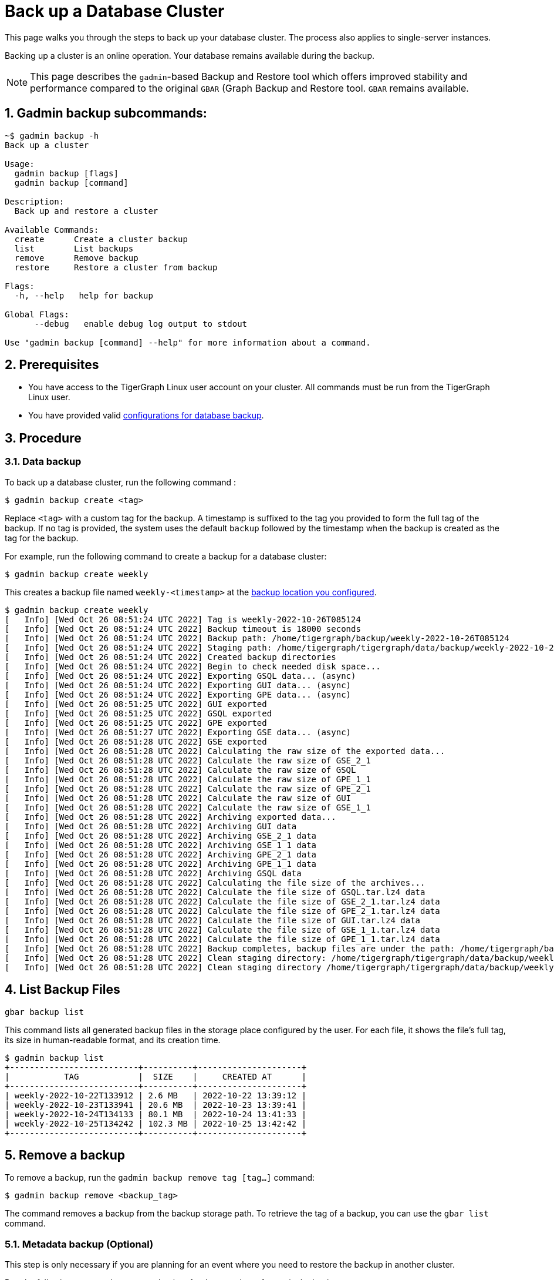 = Back up a Database Cluster
:description:
:sectnums:

This page walks you through the steps to back up your database cluster.
The process also applies to single-server instances.

Backing up a cluster is an online operation.
Your database remains available during the backup.

[NOTE]
====
This page describes the `gadmin`-based Backup and Restore tool which offers improved stability and performance compared to the original `GBAR` (Graph Backup and Restore tool.
`GBAR` remains available.
====

== Gadmin backup subcommands:

[.wrap,console]
----
~$ gadmin backup -h
Back up a cluster

Usage:
  gadmin backup [flags]
  gadmin backup [command]

Description:
  Back up and restore a cluster

Available Commands:
  create      Create a cluster backup
  list        List backups
  remove      Remove backup
  restore     Restore a cluster from backup

Flags:
  -h, --help   help for backup

Global Flags:
      --debug   enable debug log output to stdout

Use "gadmin backup [command] --help" for more information about a command.
----

== Prerequisites
* You have access to the TigerGraph Linux user account on your cluster.
All commands must be run from the TigerGraph Linux user.
* You have provided valid xref:configurations.adoc[configurations for database backup].

== Procedure

=== Data backup

To back up a database cluster, run the following command :

[.wrap,console]
----
$ gadmin backup create <tag>
----

Replace `<tag>` with a custom tag for the backup.
A timestamp is suffixed to the tag you provided to form the full tag of the backup.
If no tag is provided, the system uses the default `backup` followed by the timestamp when the backup is created as the tag for the backup.

For example, run the following command to create a backup for a database cluster:

[.wrap,console]
----
$ gadmin backup create weekly
----

This creates a backup file named `weekly-<timestamp>` at the xref:configurations.adoc[backup location you configured].

[.wrap,console]
----
$ gadmin backup create weekly
[   Info] [Wed Oct 26 08:51:24 UTC 2022] Tag is weekly-2022-10-26T085124
[   Info] [Wed Oct 26 08:51:24 UTC 2022] Backup timeout is 18000 seconds
[   Info] [Wed Oct 26 08:51:24 UTC 2022] Backup path: /home/tigergraph/backup/weekly-2022-10-26T085124
[   Info] [Wed Oct 26 08:51:24 UTC 2022] Staging path: /home/tigergraph/tigergraph/data/backup/weekly-2022-10-26T085124 (shared: false)
[   Info] [Wed Oct 26 08:51:24 UTC 2022] Created backup directories
[   Info] [Wed Oct 26 08:51:24 UTC 2022] Begin to check needed disk space...
[   Info] [Wed Oct 26 08:51:24 UTC 2022] Exporting GSQL data... (async)
[   Info] [Wed Oct 26 08:51:24 UTC 2022] Exporting GUI data... (async)
[   Info] [Wed Oct 26 08:51:24 UTC 2022] Exporting GPE data... (async)
[   Info] [Wed Oct 26 08:51:25 UTC 2022] GUI exported
[   Info] [Wed Oct 26 08:51:25 UTC 2022] GSQL exported
[   Info] [Wed Oct 26 08:51:25 UTC 2022] GPE exported
[   Info] [Wed Oct 26 08:51:27 UTC 2022] Exporting GSE data... (async)
[   Info] [Wed Oct 26 08:51:28 UTC 2022] GSE exported
[   Info] [Wed Oct 26 08:51:28 UTC 2022] Calculating the raw size of the exported data...
[   Info] [Wed Oct 26 08:51:28 UTC 2022] Calculate the raw size of GSE_2_1
[   Info] [Wed Oct 26 08:51:28 UTC 2022] Calculate the raw size of GSQL
[   Info] [Wed Oct 26 08:51:28 UTC 2022] Calculate the raw size of GPE_1_1
[   Info] [Wed Oct 26 08:51:28 UTC 2022] Calculate the raw size of GPE_2_1
[   Info] [Wed Oct 26 08:51:28 UTC 2022] Calculate the raw size of GUI
[   Info] [Wed Oct 26 08:51:28 UTC 2022] Calculate the raw size of GSE_1_1
[   Info] [Wed Oct 26 08:51:28 UTC 2022] Archiving exported data...
[   Info] [Wed Oct 26 08:51:28 UTC 2022] Archiving GUI data
[   Info] [Wed Oct 26 08:51:28 UTC 2022] Archiving GSE_2_1 data
[   Info] [Wed Oct 26 08:51:28 UTC 2022] Archiving GSE_1_1 data
[   Info] [Wed Oct 26 08:51:28 UTC 2022] Archiving GPE_2_1 data
[   Info] [Wed Oct 26 08:51:28 UTC 2022] Archiving GPE_1_1 data
[   Info] [Wed Oct 26 08:51:28 UTC 2022] Archiving GSQL data
[   Info] [Wed Oct 26 08:51:28 UTC 2022] Calculating the file size of the archives...
[   Info] [Wed Oct 26 08:51:28 UTC 2022] Calculate the file size of GSQL.tar.lz4 data
[   Info] [Wed Oct 26 08:51:28 UTC 2022] Calculate the file size of GSE_2_1.tar.lz4 data
[   Info] [Wed Oct 26 08:51:28 UTC 2022] Calculate the file size of GPE_2_1.tar.lz4 data
[   Info] [Wed Oct 26 08:51:28 UTC 2022] Calculate the file size of GUI.tar.lz4 data
[   Info] [Wed Oct 26 08:51:28 UTC 2022] Calculate the file size of GSE_1_1.tar.lz4 data
[   Info] [Wed Oct 26 08:51:28 UTC 2022] Calculate the file size of GPE_1_1.tar.lz4 data
[   Info] [Wed Oct 26 08:51:28 UTC 2022] Backup completes, backup files are under the path: /home/tigergraph/backup/weekly-2022-10-26T085124
[   Info] [Wed Oct 26 08:51:28 UTC 2022] Clean staging directory: /home/tigergraph/tigergraph/data/backup/weekly-2022-10-26T085124
[   Info] [Wed Oct 26 08:51:28 UTC 2022] Clean staging directory /home/tigergraph/tigergraph/data/backup/weekly-2022-10-26T085124 successfully
----

== List Backup Files

[source,console]
----
gbar backup list
----
This command lists all generated backup files in the storage place configured by the user. For each file, it shows the file’s full tag, its size in human-readable format, and its creation time.

[.wrap,console]
----
$ gadmin backup list
+--------------------------+----------+---------------------+
|           TAG            |  SIZE    |     CREATED AT      |
+--------------------------+----------+---------------------+
| weekly-2022-10-22T133912 | 2.6 MB   | 2022-10-22 13:39:12 |
| weekly-2022-10-23T133941 | 20.6 MB  | 2022-10-23 13:39:41 |
| weekly-2022-10-24T134133 | 80.1 MB  | 2022-10-24 13:41:33 |
| weekly-2022-10-25T134242 | 102.3 MB | 2022-10-25 13:42:42 |
+--------------------------+----------+---------------------+
----

== Remove a backup

To remove a backup, run the `gadmin backup remove tag [tag...]` command:

[source,console]
----
$ gadmin backup remove <backup_tag>
----

The command removes a backup from the backup storage path. To retrieve the tag of a backup, you can use the `gbar list` command.

[#_metadata_backup_optional]
=== Metadata backup (Optional)

This step is only necessary if you are planning for an event where you need to restore the backup in another cluster.

Run the following command to create a backup for the metadata of a particular backup:

[.wrap,console]
----
$ gadmin backup list <backup_tag> --meta
----

This produces a file called `metadata` in the current path where the command is run.
Store this file in a secure location.
This file is required to restore the backup in another database cluster.
